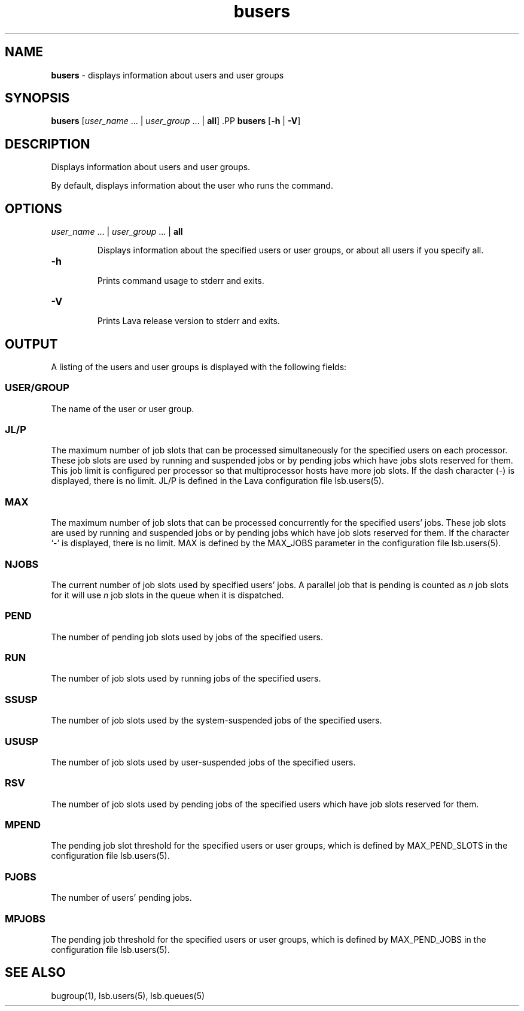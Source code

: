.ds ]W %
.ds ]L
.nh
.TH busers 1 "Lava Version 1.0 - Sept 2007"
.br
.SH NAME
\fBbusers\fR - displays information about users and user groups
.SH SYNOPSIS
.BR
.PP
.PP
\fBbusers\fR\fB \fR[\fIuser_name \fR... | \fIuser_group\fR ... | \fBall\fR]\fB 
\fR.PP
\fBbusers\fR\fB \fR[\fB-h\fR | \fB-V\fR]
.SH DESCRIPTION
.BR
.PP
.PP
\fB\fRDisplays information about users and user groups.
.PP
By default, displays information about the user who runs the 
command.
.SH OPTIONS
.BR
.PP
.TP 
\fIuser_name\fR ... |\fB \fR\fIuser_group \fR... |\fB \fR\fBall
\fR
.IP
Displays information about the specified users or user groups, or about 
all users if you specify all.


.TP 
\fB-h
\fR
.IP
Prints command usage to stderr and exits.


.TP 
\fB-V
\fR
.IP
Prints Lava release version to stderr and exits. 


.SH OUTPUT
.BR
.PP
.PP
A listing of the users and user groups is displayed with the following 
fields: 
.SS USER/GROUP 
.BR
.PP
.PP
The name of the user or user group. 
.SS JL/P 
.BR
.PP
.PP
The maximum number of job slots that can be processed 
simultaneously for the specified users on each processor. 
These job slots are used by running and suspended jobs or by pending 
jobs which have jobs slots reserved for them.  This job limit is 
configured per processor so that multiprocessor hosts have more job 
slots. If the dash character (-) is displayed, there is no limit. JL/P is 
defined in the Lava configuration file lsb.users(5). 
.SS MAX 
.BR
.PP
.PP
The maximum number of job slots that can be processed concurrently 
for the specified users' jobs. These job slots are used by running 
and suspended jobs or by pending jobs which have job slots reserved 
for them.  If the character `-' is displayed, there is no limit. MAX 
is defined by the MAX_JOBS parameter in the configuration file 
lsb.users(5). 
.SS NJOBS 
.BR
.PP
.PP
The current number of job slots used by specified users' jobs. A parallel 
job that is pending is counted as \fIn\fR job slots for it will use \fIn\fR job slots 
in the queue when it is dispatched. 
.SS PEND 
.BR
.PP
.PP
The number of pending job slots used by jobs of the specified users.
.SS RUN 
.BR
.PP
.PP
The number of job slots used by running jobs of the specified users. 
.SS SSUSP 
.BR
.PP
.PP
The number of job slots used by the system-suspended jobs of the 
specified users. 
.SS USUSP
.BR
.PP
.PP
The number of job slots used by user-suspended jobs of the specified 
users. 
.SS RSV 
.BR
.PP
.PP
The number of job slots used by pending jobs of the specified users 
which have job slots reserved for them. 
.SS MPEND
.BR
.PP
.PP
The pending job slot threshold for the specified users or user groups,
which is defined by MAX_PEND_SLOTS in the configuration file
lsb.users(5).
.SS PJOBS
.BR
.PP
.PP
The number of users' pending jobs.
.SS MPJOBS
.BR
.PP
.PP
The pending job threshold for the specified users or user groups,
which is defined by MAX_PEND_JOBS in the configuration file
lsb.users(5).
.SH SEE ALSO
.BR
.PP
.PP
bugroup(1), lsb.users(5), lsb.queues(5)
